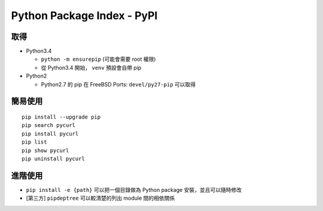 ===========================
Python Package Index - PyPI
===========================

取得
-----

* Python3.4

  - ``python -m ensurepip`` (可能會需要 root 權限)
  - 從 Python3.4 開始， ``venv`` 預設會自帶 pip

* Python2

  - Python2.7 的 pip 在 FreeBSD Ports: ``devel/py27-pip`` 可以取得

簡易使用
---------

::

  pip install --upgrade pip
  pip search pycurl
  pip install pycurl
  pip list
  pip show pycurl
  pip uninstall pycurl

進階使用
---------

* ``pip install -e {path}`` 可以把一個目錄做為 Python package 安裝，並且可以隨時修改
* [第三方] ``pipdeptree`` 可以較清楚的列出 module 間的相依關係
